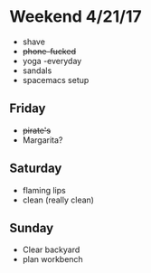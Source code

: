 * Weekend 4/21/17
+ shave
+ +phone-fucked+
+ yoga -everyday
+ sandals
+ spacemacs setup
** Friday
+ +pirate's+ 
+ Margarita?
** Saturday
+ flaming lips
+ clean (really clean)
** Sunday
+ Clear backyard
+ plan workbench


